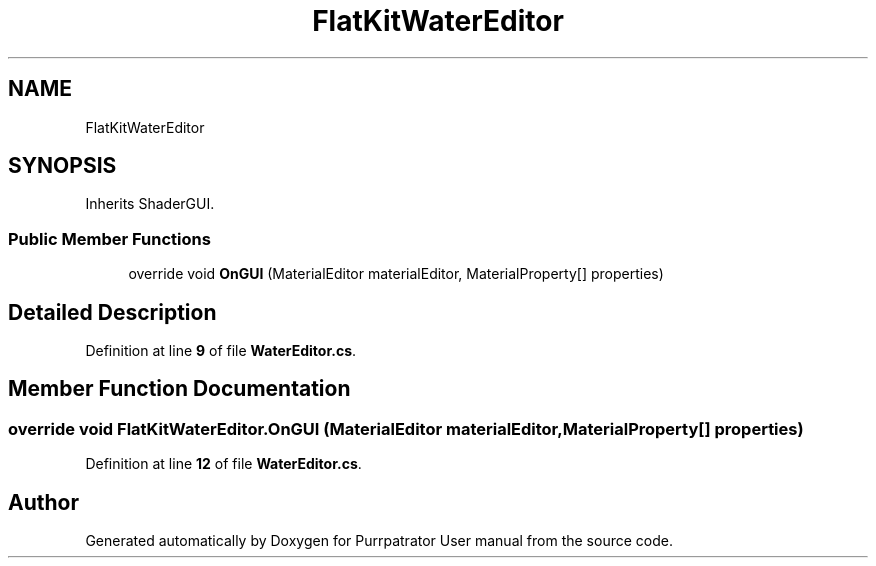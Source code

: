 .TH "FlatKitWaterEditor" 3 "Mon Apr 18 2022" "Purrpatrator User manual" \" -*- nroff -*-
.ad l
.nh
.SH NAME
FlatKitWaterEditor
.SH SYNOPSIS
.br
.PP
.PP
Inherits ShaderGUI\&.
.SS "Public Member Functions"

.in +1c
.ti -1c
.RI "override void \fBOnGUI\fP (MaterialEditor materialEditor, MaterialProperty[] properties)"
.br
.in -1c
.SH "Detailed Description"
.PP 
Definition at line \fB9\fP of file \fBWaterEditor\&.cs\fP\&.
.SH "Member Function Documentation"
.PP 
.SS "override void FlatKitWaterEditor\&.OnGUI (MaterialEditor materialEditor, MaterialProperty[] properties)"

.PP
Definition at line \fB12\fP of file \fBWaterEditor\&.cs\fP\&.

.SH "Author"
.PP 
Generated automatically by Doxygen for Purrpatrator User manual from the source code\&.
